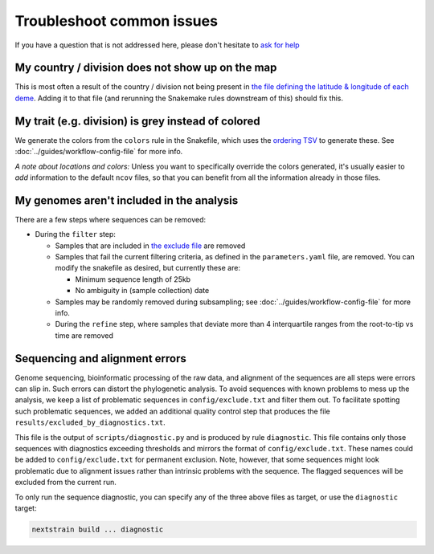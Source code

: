 Troubleshoot common issues
==========================

If you have a question that is not addressed here, please don't hesitate to `ask for help <https://discussion.nextstrain.org/>`__

My country / division does not show up on the map
-------------------------------------------------

This is most often a result of the country / division not being present in `the file defining the latitude & longitude of each deme <https://github.com/nextstrain/ncov/blob/master/defaults/lat_longs.tsv>`__. Adding it to that file (and rerunning the Snakemake rules downstream of this) should fix this.

My trait (e.g. division) is grey instead of colored
---------------------------------------------------

We generate the colors from the ``colors`` rule in the Snakefile, which uses the `ordering TSV <https://github.com/nextstrain/ncov/blob/master/defaults/color_ordering.tsv>`__ to generate these. See :doc:`../guides/workflow-config-file` for more info.

*A note about locations and colors:* Unless you want to specifically override the colors generated, it's usually easier to *add* information to the default ``ncov`` files, so that you can benefit from all the information already in those files.

My genomes aren't included in the analysis
------------------------------------------

There are a few steps where sequences can be removed:

-  During the ``filter`` step:

   -  Samples that are included in `the exclude file <https://github.com/nextstrain/ncov/blob/master/defaults/exclude.txt>`__ are removed
   -  Samples that fail the current filtering criteria, as defined in the ``parameters.yaml`` file, are removed. You can modify the snakefile as desired, but currently these are:

      -  Minimum sequence length of 25kb
      -  No ambiguity in (sample collection) date

   -  Samples may be randomly removed during subsampling; see :doc:`../guides/workflow-config-file` for more info.
   -  During the ``refine`` step, where samples that deviate more than 4 interquartile ranges from the root-to-tip vs time are removed

Sequencing and alignment errors
-------------------------------

Genome sequencing, bioinformatic processing of the raw data, and alignment of the sequences are all steps were errors can slip in. Such errors can distort the phylogenetic analysis. To avoid sequences with known problems to mess up the analysis, we keep a list of problematic sequences in ``config/exclude.txt`` and filter them out. To facilitate spotting such problematic sequences, we added an additional quality control step that produces the file ``results/excluded_by_diagnostics.txt``.

This file is the output of ``scripts/diagnostic.py`` and is produced by rule ``diagnostic``. This file contains only those sequences with diagnostics exceeding thresholds and mirrors the format of ``config/exclude.txt``. These names could be added to ``config/exclude.txt`` for permanent exclusion. Note, however, that some sequences might look problematic due to alignment issues rather than intrinsic problems with the sequence. The flagged sequences will be excluded from the current run.

To only run the sequence diagnostic, you can specify any of the three above files as target, or use the ``diagnostic`` target:

.. code:: bash

   nextstrain build ... diagnostic
